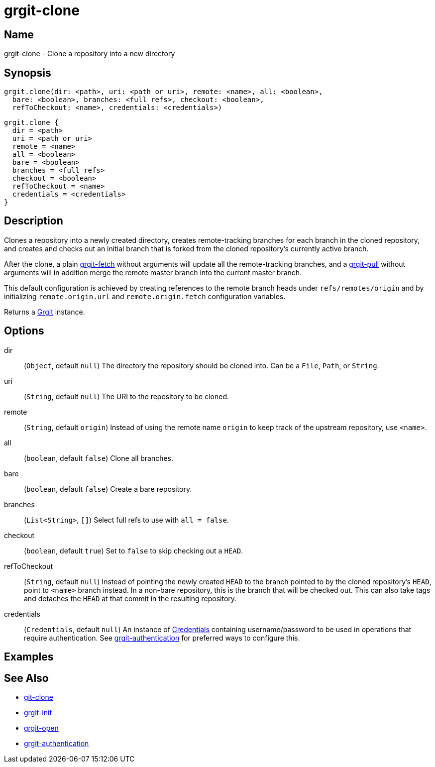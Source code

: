 = grgit-clone

== Name

grgit-clone - Clone a repository into a new directory

== Synopsis

[source, groovy]
----
grgit.clone(dir: <path>, uri: <path or uri>, remote: <name>, all: <boolean>,
  bare: <boolean>, branches: <full refs>, checkout: <boolean>,
  refToCheckout: <name>, credentials: <credentials>)
----

[source, groovy]
----
grgit.clone {
  dir = <path>
  uri = <path or uri>
  remote = <name>
  all = <boolean>
  bare = <boolean>
  branches = <full refs>
  checkout = <boolean>
  refToCheckout = <name>
  credentials = <credentials>
}
----

== Description

Clones a repository into a newly created directory, creates remote-tracking branches for each branch in the cloned repository, and creates and checks out an initial branch that is forked from the cloned repository’s currently active branch.

After the clone, a plain xref:grgit-fetch.adoc[grgit-fetch] without arguments will update all the remote-tracking branches, and a xref:grgit-pull.adoc[grgit-pull] without arguments will in addition merge the remote master branch into the current master branch.

This default configuration is achieved by creating references to the remote branch heads under `refs/remotes/origin` and by initializing `remote.origin.url` and `remote.origin.fetch` configuration variables.

Returns a link:https://github.com/ajoberstar/grgit/blob/{page-component-version}/grgit-core/src/main/groovy/org/ajoberstar/grgit/Grgit.groovy[Grgit] instance.

== Options

dir:: (`Object`, default `null`) The directory the repository should be cloned into. Can be a `File`, `Path`, or `String`.
uri:: (`String`, default `null`) The URI to the repository to be cloned.
remote:: (`String`, default `origin`) Instead of using the remote name `origin` to keep track of the upstream repository, use `<name>`.
all:: (`boolean`, default `false`) Clone all branches.
bare:: (`boolean`, default `false`) Create a bare repository.
branches:: (`List<String>`, `[]`) Select full refs to use with `all = false`.
checkout:: (`boolean`, default `true`) Set to `false` to skip checking out a `HEAD`.
refToCheckout:: (`String`, default `null`) Instead of pointing the newly created `HEAD` to the branch pointed to by the cloned repository’s `HEAD`, point to `<name>` branch instead. In a non-bare repository, this is the branch that will be checked out. This can also take tags and detaches the `HEAD` at that commit in the resulting repository.
credentials:: (`Credentials`, default `null`) An instance of link:https://github.com/ajoberstar/grgit/blob/{page-component-version}/grgit-core/src/main/groovy/org/ajoberstar/grgit/Credentials.groovy[Credentials] containing username/password to be used in operations that require authentication. See xref:grgit-authentication.adoc[grgit-authentication] for preferred ways to configure this.

== Examples

== See Also

- link:https://git-scm.com/docs/git-clone[git-clone]
- xref:grgit-init.adoc[grgit-init]
- xref:grgit-open.adoc[grgit-open]
- xref:grgit-authentication.adoc[grgit-authentication]
